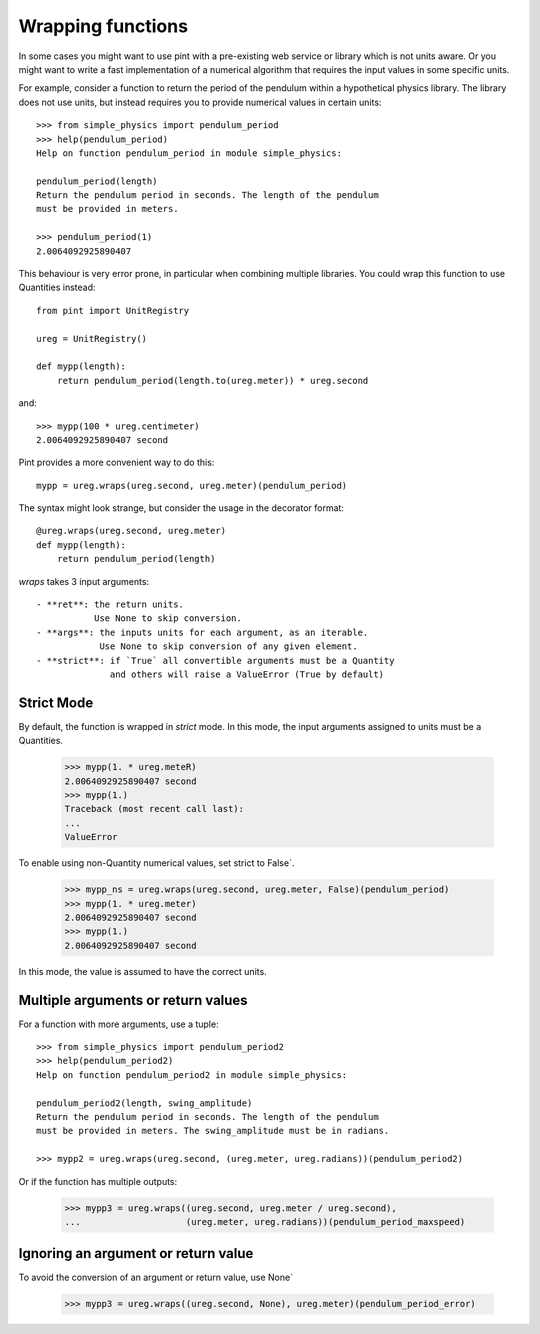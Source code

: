 .. _wrapping:

Wrapping functions
==================

In some cases you might want to use pint with a pre-existing web service or library
which is not units aware. Or you might want to write a fast implementation of a
numerical algorithm that requires the input values in some specific units.

For example, consider a function to return the period of the pendulum within
a hypothetical physics library. The library does not use units, but instead
requires you to provide numerical values in certain units::

    >>> from simple_physics import pendulum_period
    >>> help(pendulum_period)
    Help on function pendulum_period in module simple_physics:

    pendulum_period(length)
    Return the pendulum period in seconds. The length of the pendulum
    must be provided in meters.

    >>> pendulum_period(1)
    2.0064092925890407

This behaviour is very error prone, in particular when combining multiple libraries.
You could wrap this function to use Quantities instead::

    from pint import UnitRegistry

    ureg = UnitRegistry()

    def mypp(length):
        return pendulum_period(length.to(ureg.meter)) * ureg.second

and::

    >>> mypp(100 * ureg.centimeter)
    2.0064092925890407 second

Pint provides a more convenient way to do this::

    mypp = ureg.wraps(ureg.second, ureg.meter)(pendulum_period)

The syntax might look strange, but consider the usage in the decorator format::

    @ureg.wraps(ureg.second, ureg.meter)
    def mypp(length):
        return pendulum_period(length)

`wraps` takes 3 input arguments::

    - **ret**: the return units.
               Use None to skip conversion.
    - **args**: the inputs units for each argument, as an iterable.
                Use None to skip conversion of any given element.
    - **strict**: if `True` all convertible arguments must be a Quantity
                  and others will raise a ValueError (True by default)

Strict Mode
-----------

By default, the function is wrapped in `strict` mode. In this mode,
the input arguments assigned to units must be a Quantities.

    >>> mypp(1. * ureg.meteR)
    2.0064092925890407 second
    >>> mypp(1.)
    Traceback (most recent call last):
    ...
    ValueError

To enable using non-Quantity numerical values, set strict to False`.

    >>> mypp_ns = ureg.wraps(ureg.second, ureg.meter, False)(pendulum_period)
    >>> mypp(1. * ureg.meter)
    2.0064092925890407 second
    >>> mypp(1.)
    2.0064092925890407 second

In this mode, the value is assumed to have the correct units.


Multiple arguments or return values
-----------------------------------

For a function with more arguments, use a tuple::

    >>> from simple_physics import pendulum_period2
    >>> help(pendulum_period2)
    Help on function pendulum_period2 in module simple_physics:

    pendulum_period2(length, swing_amplitude)
    Return the pendulum period in seconds. The length of the pendulum
    must be provided in meters. The swing_amplitude must be in radians.

    >>> mypp2 = ureg.wraps(ureg.second, (ureg.meter, ureg.radians))(pendulum_period2)

Or if the function has multiple outputs:

    >>> mypp3 = ureg.wraps((ureg.second, ureg.meter / ureg.second),
    ...                    (ureg.meter, ureg.radians))(pendulum_period_maxspeed)


Ignoring an argument or return value
------------------------------------

To avoid the conversion of an argument or return value, use None`

    >>> mypp3 = ureg.wraps((ureg.second, None), ureg.meter)(pendulum_period_error)




